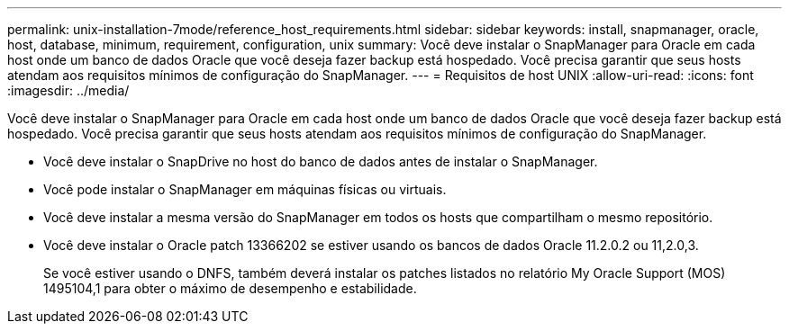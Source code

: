 ---
permalink: unix-installation-7mode/reference_host_requirements.html 
sidebar: sidebar 
keywords: install, snapmanager, oracle, host, database, minimum, requirement, configuration, unix 
summary: Você deve instalar o SnapManager para Oracle em cada host onde um banco de dados Oracle que você deseja fazer backup está hospedado. Você precisa garantir que seus hosts atendam aos requisitos mínimos de configuração do SnapManager. 
---
= Requisitos de host UNIX
:allow-uri-read: 
:icons: font
:imagesdir: ../media/


[role="lead"]
Você deve instalar o SnapManager para Oracle em cada host onde um banco de dados Oracle que você deseja fazer backup está hospedado. Você precisa garantir que seus hosts atendam aos requisitos mínimos de configuração do SnapManager.

* Você deve instalar o SnapDrive no host do banco de dados antes de instalar o SnapManager.
* Você pode instalar o SnapManager em máquinas físicas ou virtuais.
* Você deve instalar a mesma versão do SnapManager em todos os hosts que compartilham o mesmo repositório.
* Você deve instalar o Oracle patch 13366202 se estiver usando os bancos de dados Oracle 11.2.0.2 ou 11,2.0,3.
+
Se você estiver usando o DNFS, também deverá instalar os patches listados no relatório My Oracle Support (MOS) 1495104,1 para obter o máximo de desempenho e estabilidade.


